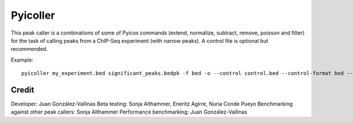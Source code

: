 Pyicoller
=========

This peak caller is a combinations of some of Pyicos commands (extend, normalize, subtract, remove, poisson and filter) for the task of calling peaks from a ChIP-Seq experiment (with narrow peaks). A control file is optional but recommended.




Example::

    pyicoller my_experiment.bed significant_peaks.bedpk -f bed -o --control control.bed --control-format bed --open-control --region regions_to_be_removed.bed --remlabels chrY --correction 0.8 --k-limit 20 --p-value 0.001 -x 130


Credit
------

Developer: Juan González-Vallinas
Beta testing: Sonja Althammer, Eneritz Agirre, Nuria Conde Pueyo
Benchmarking against other peak callers: Sonja Althammer
Performance benchmarking: Juan González-Vallinas
